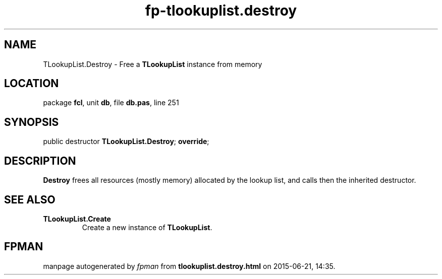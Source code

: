 .\" file autogenerated by fpman
.TH "fp-tlookuplist.destroy" 3 "2014-03-14" "fpman" "Free Pascal Programmer's Manual"
.SH NAME
TLookupList.Destroy - Free a \fBTLookupList\fR instance from memory
.SH LOCATION
package \fBfcl\fR, unit \fBdb\fR, file \fBdb.pas\fR, line 251
.SH SYNOPSIS
public destructor \fBTLookupList.Destroy\fR; \fBoverride\fR;
.SH DESCRIPTION
\fBDestroy\fR frees all resources (mostly memory) allocated by the lookup list, and calls then the inherited destructor.


.SH SEE ALSO
.TP
.B TLookupList.Create
Create a new instance of \fBTLookupList\fR.

.SH FPMAN
manpage autogenerated by \fIfpman\fR from \fBtlookuplist.destroy.html\fR on 2015-06-21, 14:35.

